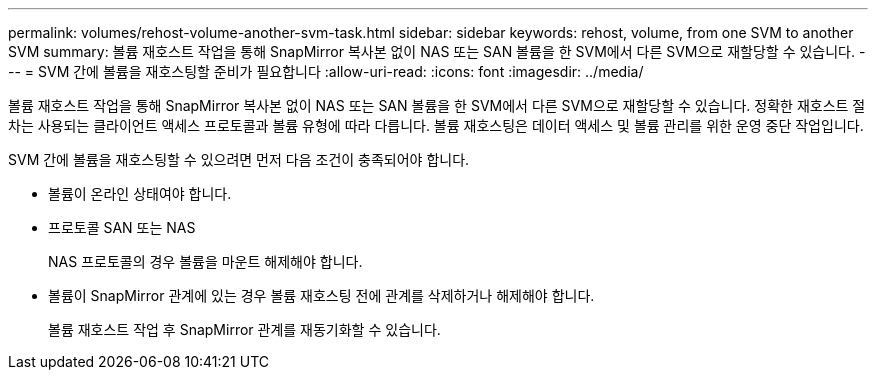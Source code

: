 ---
permalink: volumes/rehost-volume-another-svm-task.html 
sidebar: sidebar 
keywords: rehost, volume, from one SVM to another SVM 
summary: 볼륨 재호스트 작업을 통해 SnapMirror 복사본 없이 NAS 또는 SAN 볼륨을 한 SVM에서 다른 SVM으로 재할당할 수 있습니다. 
---
= SVM 간에 볼륨을 재호스팅할 준비가 필요합니다
:allow-uri-read: 
:icons: font
:imagesdir: ../media/


[role="lead"]
볼륨 재호스트 작업을 통해 SnapMirror 복사본 없이 NAS 또는 SAN 볼륨을 한 SVM에서 다른 SVM으로 재할당할 수 있습니다. 정확한 재호스트 절차는 사용되는 클라이언트 액세스 프로토콜과 볼륨 유형에 따라 다릅니다. 볼륨 재호스팅은 데이터 액세스 및 볼륨 관리를 위한 운영 중단 작업입니다.

SVM 간에 볼륨을 재호스팅할 수 있으려면 먼저 다음 조건이 충족되어야 합니다.

* 볼륨이 온라인 상태여야 합니다.
* 프로토콜 SAN 또는 NAS
+
NAS 프로토콜의 경우 볼륨을 마운트 해제해야 합니다.

* 볼륨이 SnapMirror 관계에 있는 경우 볼륨 재호스팅 전에 관계를 삭제하거나 해제해야 합니다.
+
볼륨 재호스트 작업 후 SnapMirror 관계를 재동기화할 수 있습니다.


